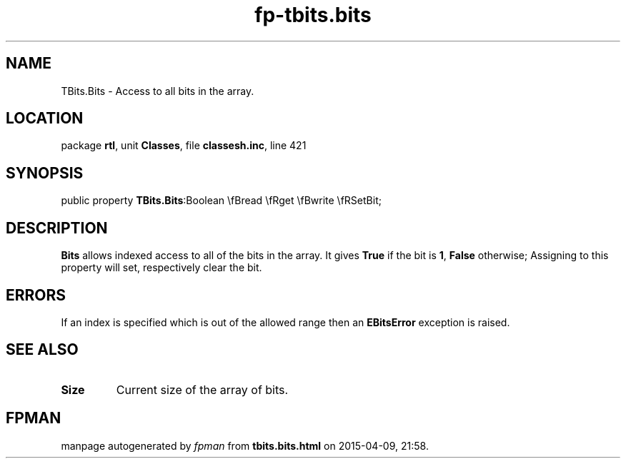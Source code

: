 .\" file autogenerated by fpman
.TH "fp-tbits.bits" 3 "2014-03-14" "fpman" "Free Pascal Programmer's Manual"
.SH NAME
TBits.Bits - Access to all bits in the array.
.SH LOCATION
package \fBrtl\fR, unit \fBClasses\fR, file \fBclassesh.inc\fR, line 421
.SH SYNOPSIS
public property  \fBTBits.Bits\fR:Boolean \\fBread \\fRget \\fBwrite \\fRSetBit;
.SH DESCRIPTION
\fBBits\fR allows indexed access to all of the bits in the array. It gives \fBTrue\fR if the bit is \fB1\fR, \fBFalse\fR otherwise; Assigning to this property will set, respectively clear the bit.


.SH ERRORS
If an index is specified which is out of the allowed range then an \fBEBitsError\fR exception is raised.


.SH SEE ALSO
.TP
.B Size
Current size of the array of bits.

.SH FPMAN
manpage autogenerated by \fIfpman\fR from \fBtbits.bits.html\fR on 2015-04-09, 21:58.


